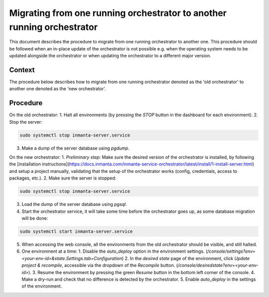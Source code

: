 .. _updating_the_orchestrator:


Migrating from one running orchestrator to another running orchestrator
-----------------------------------------------------------------------

This document describes the procedure to migrate from one running orchestrator
to another one. This procedure should be followed when an in-place update of
the orchestrator is not possible e.g. when the operating system needs to be
updated alongside the orchestrator or when updating the orchestrator to a
different major version.

Context
+++++++

The procedure below describes how to migrate from one running orchestrator
denoted as the 'old orchestrator' to another one denoted as the 'new orchestrator'.

Procedure
+++++++++

On the old orchestrator:
1. Halt all environments (by pressing the `STOP` button in the dashboard for each environment).
2. Stop the server:

.. code-block:: bash

    sudo systemctl stop inmanta-server.service

3. Make a dump of the server database using `pgdump`.

On the new orchestrator:
1. *Preliminary step*: Make sure the desired version of the orchestrator is installed, by following the
[installation instructions](https://docs.inmanta.com/inmanta-service-orchestrator/latest/install/1-install-server.html)
and setup a project manually, validating that the setup of the orchestrator works (config, credentials, access to packages, etc.).
2. Make sure the server is stopped:

.. code-block:: bash

    sudo systemctl stop inmanta-server.service

3. Load the dump of the server database using `pgsql`.
4. Start the orchestrator service, it will take some time before the orchestrator goes up, as some database migration will be done:

.. code-block:: bash

    sudo systemctl start inmanta-server.service

5. When accessing the web console, all the environments from the old orchestrator should be visible, and still halted.
6. One environment at a time:
   1. Disable the `auto_deploy` option in the environment settings.  (`/console/settings?env=<your-env-id>&state.Settings.tab=Configuration`)
   2. In the *desired state* page of the environment, click `Update project & recompile`, accessible via the dropdown of the `Recompile` button. (`/console/desiredstate?env=<your-env-id>`).
   3. Resume the environment by pressing the green `Resume` button in the bottom left corner of the console.
   4. Make a dry-run and check that no difference is detected by the orchestrator.
   5. Enable `auto_deploy` in the settings of the environment.
